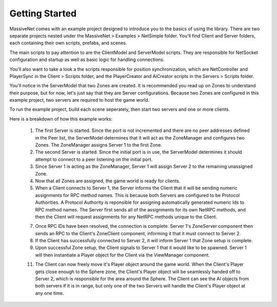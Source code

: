 Getting Started
=================

MassiveNet comes with an example project designed to introduce you to the basics of using the library. There are two separate projects nested under the MassiveNet > Examples > NetSimple folder. You'll find Client and Server folders, each containing their own scripts, prefabs, and scenes. 

The main scripts to pay attention to are the ClientModel and ServerModel scripts. They are responsible for NetSocket configuration and startup as well as basic logic for handling connections. 

You'll also want to take a look a the scripts responsible for position synchronization, which are NetController and PlayerSync in the Client > Scripts folder, and the PlayerCreator and AiCreator scripts in the Servers > Scripts folder.


You'll notice in the ServerModel that two Zones are created. It is recommended you read up on Zones to understand their purpose, but for now, let's just say that they are Server configurations. Because two Zones are configured in this example project, two servers are required to host the game world.

To run the example project, build each scene seperately, then start two servers and one or more clients. 

Here is a breakdown of how this example works:

  1. The first Server is started. Since the port is not incremented and there are no peer addresses defined in the Peer list, the ServerModel determines that it will act as the ZoneManager and configures two Zones. The ZoneManager assigns Server 1 to the first Zone.
  
  2. The second Server is started. Since the initial port is in use, the ServerModel determines it should attempt to connect to a peer listening on the initial port.
  
  3. Since Server 1 is acting as the ZoneManager, Server 1 will assign Server 2 to the remaining unassigned Zone.
  
  4. Now that all Zones are assigned, the game world is ready for clients.
  
  5. When a Client connects to Server 1, the Server informs the Client that it will be sending numeric assignments for RPC method names. This is because both Servers are configured to be Protocol Authorities. A Protocol Authority is reponsible for assigning automatically generated numeric Ids to RPC method names. The Server first sends all of the assignments for its own NetRPC methods, and then the Client will request assignments for any NetRPC methods unique to the Client.
  
  7. Once RPC IDs have been resolved, the connection is complete. Server 1's ZoneServer component then sends an RPC to the Client's ZoneClient component, informing it that it must connect to Server 2.
  
  8. If the Client has successfully connected to Server 2, it will inform Server 1 that Zone setup is complete.
  
  9. Upon successful Zone setup, the Client signals to Server 1 that it would like to be spawned. Server 1 will then instantiate a Player object for the Client via the ViewManager component.
  
  11. The Client can now freely move it's Player object around the game world. When the Client's Player gets close enough to the Sphere zone, the Client's Player object will be seamlessly handed off to Server 2, which is responsible for the area around the Sphere. The Client can see the AI objects from both servers if it is in range, but only one of the two Servers will handle the Client's Player object at any one time.
